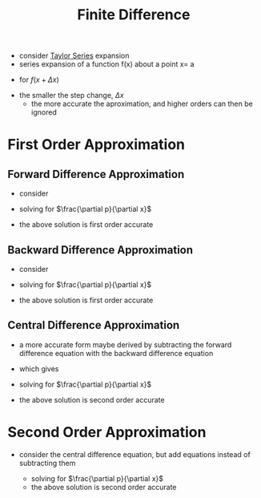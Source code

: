 #+TITLE: Finite Difference

- consider [[file:taylorseries.org][Taylor Series]] expansion
- series expansion of a function f(x) about a point x= a
\begin{equation}
f(x)
=
f(a)+f'(a)(x-a)+\frac{f''(a)}{2!}(x-a)^2+\dots+\frac{f^{(n)}(a)}{n!}(x-a)^n+\dots
=
\Sigma _{n=0} ^{\infty} \frac{f^{n} (a)}{n!} (x-a)^n
\end{equation}
- for $f(x+ \Delta x)$
\begin{equation}
f(x+\Delta x)
=
f(x) +
\frac{\partial f}{\partial x} \Delta x + 
\frac{1}{2!} \frac{\partial ^2 f}{\partial x^2} \Delta x^2 +
\frac{1}{3!} \frac{\partial ^3 f}{\partial x^3} \Delta x^2 +
\dots
\end{equation}
- the smaller the step change, $\Delta x$
  - the more accurate the aproximation, and higher orders can then be ignored
    
* First Order Approximation

** Forward Difference Approximation
 - consider
 \begin{equation}
 p(x+\Delta x)
 =
 p(x) +
 \frac{\partial p}{\partial x} \Delta x + 
 \frac{1}{2!} \frac{\partial ^2 p}{\partial x^2} \Delta x^2 +
 \dots
 \end{equation}
 - solving for $\frac{\partial p}{\partial x}$
 \begin{equation}
 \frac{\partial p}{\partial x} = 
 \frac{p(x+\Delta x) - p(x)}{\Delta x} - 
 \frac{1}{2!} \frac{\partial ^2 p}{\partial x^2} \Delta x^2 +
 \dots
 \end{equation}
 - the above solution is first order accurate

** Backward Difference Approximation
 - consider
 \begin{equation}
 p(x-\Delta x)
 =
 p(x) -
 \frac{\partial p}{\partial x} \Delta x +
 \frac{1}{2!} \frac{\partial ^2 p}{\partial x^2} \Delta x^2 -
 \dots
 \end{equation}
 - solving for $\frac{\partial p}{\partial x}$
 \begin{equation}
 \frac{\partial p}{\partial x} = 
 \frac{p(x+\Delta x) - p(x)}{\Delta x} + 
 \frac{1}{2!} \frac{\partial ^2 p}{\partial x^2} \Delta x^2 -
 \dots
 \end{equation}
 - the above solution is first order accurate

** Central Difference Approximation
 - a more accurate form maybe derived by subtracting the forward difference equation with the backward difference equation
 \begin{equation}
 p(x+\Delta x)
 =
 p(x) +
 \frac{\partial p}{\partial x} \Delta x + 
 \frac{1}{2!} \frac{\partial ^2 p}{\partial x^2} \Delta x^2 +
 \dots

 - 

 p(x-\Delta x)
 =
 p(x) -
 \frac{\partial p}{\partial x} \Delta x +
 \frac{1}{2!} \frac{\partial ^2 p}{\partial x^2} \Delta x^2 -
 \dots
 \end{equation}
 - which gives
 \begin{equation}
 p(x+\Delta x)
 - 
 p(x-\Delta x)
 =
 2 \frac{\partial p}{\partial x} \Delta x + 
 2 \frac{1}{2!} \frac{\partial ^3 p}{\partial x^3} \Delta x^3 +
 \dots
 \end{equation}
 - solving for $\frac{\partial p}{\partial x}$
 \begin{equation}
 \frac{\partial p}{\partial x} = 
 \frac{p(x+\Delta x) - p(x-\Delta x)}{2 \Delta x} + 
 \frac{1}{3!} \frac{\partial ^3 p}{\partial x^3} \Delta x^3 +
 \dots
 \end{equation}
 - the above solution is second order accurate
  
* Second Order Approximation
- consider the central difference equation, but add equations instead of subtracting them
 \begin{equation}
 p(x+\Delta x)
 - 
 p(x-\Delta x)
 =
 2 p(x) + 
 2 \frac{1}{2!} \frac{\partial ^2 p}{\partial x^2} \Delta x^2 +
 2 \frac{1}{4!} \frac{\partial ^4 p}{\partial x^4} \Delta x^4 +
 \dots
 \end{equation}

 - solving for $\frac{\partial p}{\partial x}$
 \begin{equation}
 \frac{\partial^2 p}{\partial x^2} = 
 \frac{p(x+\Delta x) - 2 p(x) + p(x-\Delta x)}{\Delta x ^2} + 
 \frac{1}{4!} \frac{\partial ^4 p}{\partial x^4} \Delta x^4 +
 \dots
 \end{equation}
 - the above solution is second order accurate
